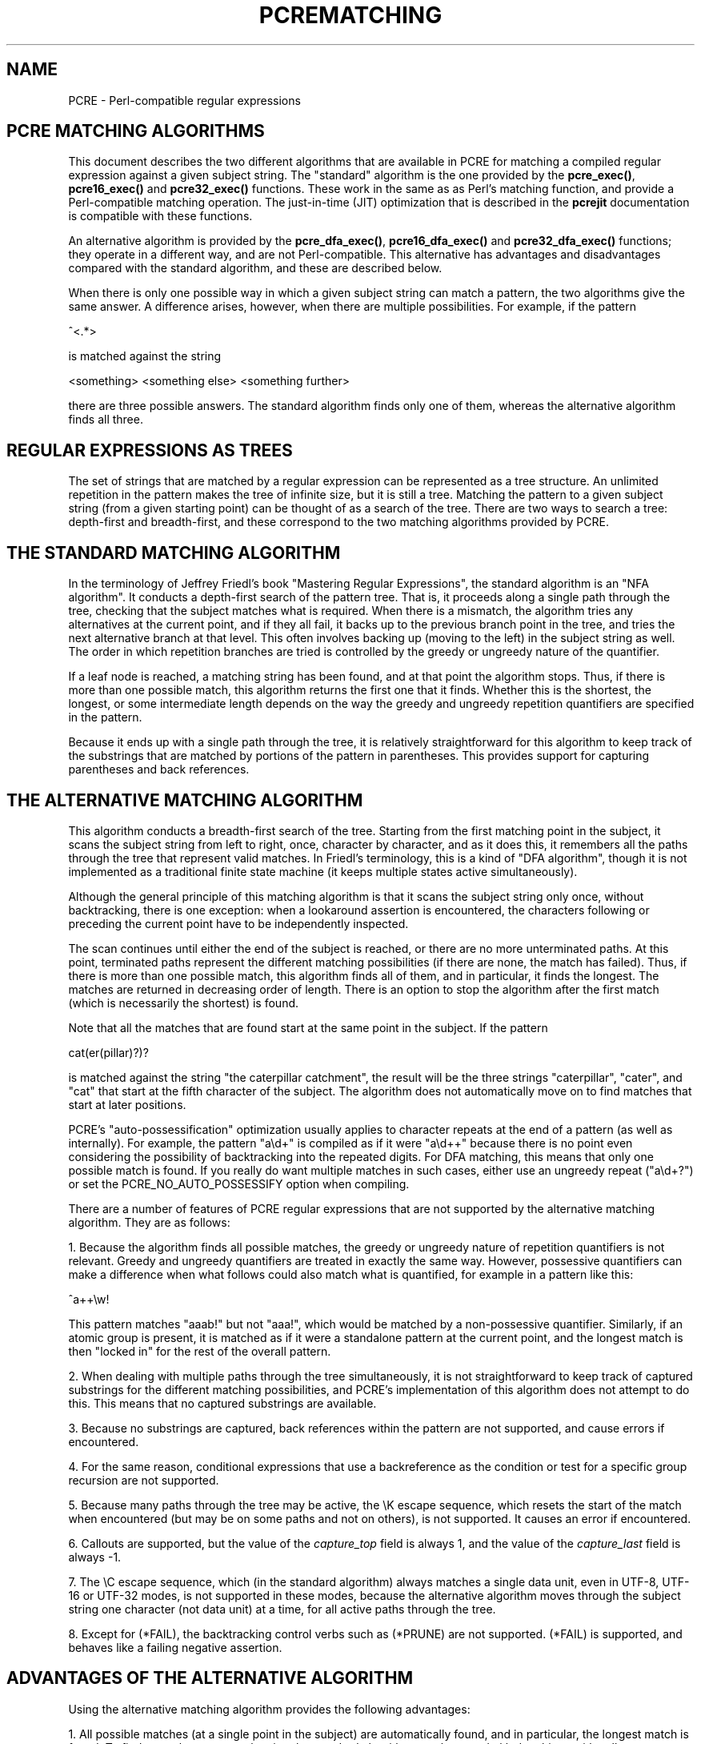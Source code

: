 .TH PCREMATCHING 3 "01 October 2013" "PCRE 8.34"
.SH NAME
PCRE - Perl-compatible regular expressions
.SH "PCRE MATCHING ALGORITHMS"
.rs
.sp
This document describes the two different algorithms that are available in PCRE
for matching a compiled regular expression against a given subject string. The
"standard" algorithm is the one provided by the \fBpcre_exec()\fP,
\fBpcre16_exec()\fP and \fBpcre32_exec()\fP functions. These work in the same
as as Perl's matching function, and provide a Perl-compatible matching operation.
The just-in-time (JIT) optimization that is described in the
.\" HREF
\fBpcrejit\fP
.\"
documentation is compatible with these functions.
.P
An alternative algorithm is provided by the \fBpcre_dfa_exec()\fP,
\fBpcre16_dfa_exec()\fP and \fBpcre32_dfa_exec()\fP functions; they operate in
a different way, and are not Perl-compatible. This alternative has advantages
and disadvantages compared with the standard algorithm, and these are described
below.
.P
When there is only one possible way in which a given subject string can match a
pattern, the two algorithms give the same answer. A difference arises, however,
when there are multiple possibilities. For example, if the pattern
.sp
  ^<.*>
.sp
is matched against the string
.sp
  <something> <something else> <something further>
.sp
there are three possible answers. The standard algorithm finds only one of
them, whereas the alternative algorithm finds all three.
.
.
.SH "REGULAR EXPRESSIONS AS TREES"
.rs
.sp
The set of strings that are matched by a regular expression can be represented
as a tree structure. An unlimited repetition in the pattern makes the tree of
infinite size, but it is still a tree. Matching the pattern to a given subject
string (from a given starting point) can be thought of as a search of the tree.
There are two ways to search a tree: depth-first and breadth-first, and these
correspond to the two matching algorithms provided by PCRE.
.
.
.SH "THE STANDARD MATCHING ALGORITHM"
.rs
.sp
In the terminology of Jeffrey Friedl's book "Mastering Regular
Expressions", the standard algorithm is an "NFA algorithm". It conducts a
depth-first search of the pattern tree. That is, it proceeds along a single
path through the tree, checking that the subject matches what is required. When
there is a mismatch, the algorithm tries any alternatives at the current point,
and if they all fail, it backs up to the previous branch point in the tree, and
tries the next alternative branch at that level. This often involves backing up
(moving to the left) in the subject string as well. The order in which
repetition branches are tried is controlled by the greedy or ungreedy nature of
the quantifier.
.P
If a leaf node is reached, a matching string has been found, and at that point
the algorithm stops. Thus, if there is more than one possible match, this
algorithm returns the first one that it finds. Whether this is the shortest,
the longest, or some intermediate length depends on the way the greedy and
ungreedy repetition quantifiers are specified in the pattern.
.P
Because it ends up with a single path through the tree, it is relatively
straightforward for this algorithm to keep track of the substrings that are
matched by portions of the pattern in parentheses. This provides support for
capturing parentheses and back references.
.
.
.SH "THE ALTERNATIVE MATCHING ALGORITHM"
.rs
.sp
This algorithm conducts a breadth-first search of the tree. Starting from the
first matching point in the subject, it scans the subject string from left to
right, once, character by character, and as it does this, it remembers all the
paths through the tree that represent valid matches. In Friedl's terminology,
this is a kind of "DFA algorithm", though it is not implemented as a
traditional finite state machine (it keeps multiple states active
simultaneously).
.P
Although the general principle of this matching algorithm is that it scans the
subject string only once, without backtracking, there is one exception: when a
lookaround assertion is encountered, the characters following or preceding the
current point have to be independently inspected.
.P
The scan continues until either the end of the subject is reached, or there are
no more unterminated paths. At this point, terminated paths represent the
different matching possibilities (if there are none, the match has failed).
Thus, if there is more than one possible match, this algorithm finds all of
them, and in particular, it finds the longest. The matches are returned in
decreasing order of length. There is an option to stop the algorithm after the
first match (which is necessarily the shortest) is found.
.P
Note that all the matches that are found start at the same point in the
subject. If the pattern
.sp
  cat(er(pillar)?)?
.sp
is matched against the string "the caterpillar catchment", the result will be
the three strings "caterpillar", "cater", and "cat" that start at the fifth
character of the subject. The algorithm does not automatically move on to find
matches that start at later positions.
.P
PCRE's "auto-possessification" optimization usually applies to character
repeats at the end of a pattern (as well as internally). For example, the
pattern "a\ed+" is compiled as if it were "a\ed++" because there is no point
even considering the possibility of backtracking into the repeated digits. For
DFA matching, this means that only one possible match is found. If you really
do want multiple matches in such cases, either use an ungreedy repeat
("a\ed+?") or set the PCRE_NO_AUTO_POSSESSIFY option when compiling.
.P
There are a number of features of PCRE regular expressions that are not
supported by the alternative matching algorithm. They are as follows:
.P
1. Because the algorithm finds all possible matches, the greedy or ungreedy
nature of repetition quantifiers is not relevant. Greedy and ungreedy
quantifiers are treated in exactly the same way. However, possessive
quantifiers can make a difference when what follows could also match what is
quantified, for example in a pattern like this:
.sp
  ^a++\ew!
.sp
This pattern matches "aaab!" but not "aaa!", which would be matched by a
non-possessive quantifier. Similarly, if an atomic group is present, it is
matched as if it were a standalone pattern at the current point, and the
longest match is then "locked in" for the rest of the overall pattern.
.P
2. When dealing with multiple paths through the tree simultaneously, it is not
straightforward to keep track of captured substrings for the different matching
possibilities, and PCRE's implementation of this algorithm does not attempt to
do this. This means that no captured substrings are available.
.P
3. Because no substrings are captured, back references within the pattern are
not supported, and cause errors if encountered.
.P
4. For the same reason, conditional expressions that use a backreference as the
condition or test for a specific group recursion are not supported.
.P
5. Because many paths through the tree may be active, the \eK escape sequence,
which resets the start of the match when encountered (but may be on some paths
and not on others), is not supported. It causes an error if encountered.
.P
6. Callouts are supported, but the value of the \fIcapture_top\fP field is
always 1, and the value of the \fIcapture_last\fP field is always -1.
.P
7. The \eC escape sequence, which (in the standard algorithm) always matches a
single data unit, even in UTF-8, UTF-16 or UTF-32 modes, is not supported in
these modes, because the alternative algorithm moves through the subject string
one character (not data unit) at a time, for all active paths through the tree.
.P
8. Except for (*FAIL), the backtracking control verbs such as (*PRUNE) are not
supported. (*FAIL) is supported, and behaves like a failing negative assertion.
.
.
.SH "ADVANTAGES OF THE ALTERNATIVE ALGORITHM"
.rs
.sp
Using the alternative matching algorithm provides the following advantages:
.P
1. All possible matches (at a single point in the subject) are automatically
found, and in particular, the longest match is found. To find more than one
match using the standard algorithm, you have to do kludgy things with
callouts.
.P
2. Because the alternative algorithm scans the subject string just once, and
never needs to backtrack (except for lookbehinds), it is possible to pass very
long subject strings to the matching function in several pieces, checking for
partial matching each time. Although it is possible to do multi-segment
matching using the standard algorithm by retaining partially matched
substrings, it is more complicated. The
.\" HREF
\fBpcrepartial\fP
.\"
documentation gives details of partial matching and discusses multi-segment
matching.
.
.
.SH "DISADVANTAGES OF THE ALTERNATIVE ALGORITHM"
.rs
.sp
The alternative algorithm suffers from a number of disadvantages:
.P
1. It is substantially slower than the standard algorithm. This is partly
because it has to search for all possible matches, but is also because it is
less susceptible to optimization.
.P
2. Capturing parentheses and back references are not supported.
.P
3. Although atomic groups are supported, their use does not provide the
performance advantage that it does for the standard algorithm.
.
.
.SH AUTHOR
.rs
.sp
.nf
Philip Hazel
University Computing Service
Cambridge CB2 3QH, England.
.fi
.
.
.SH REVISION
.rs
.sp
.nf
Last updated: 01 October 2013
Copyright (c) 1997-2012 University of Cambridge.
.fi
